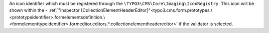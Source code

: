 An icon identifier which must be registered through the ``\TYPO3\CMS\Core\Imaging\IconRegistry``.
This icon will be shown within the - :ref:`"Inspector [CollectionElementHeaderEditor]"<typo3.cms.form.prototypes.\<prototypeidentifier>.formelementsdefinition.\<formelementtypeidentifier>.formeditor.editors.*.collectionelementheadereditor>` if the validator is selected.
